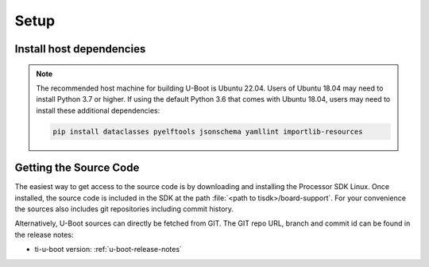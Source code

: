 .. _u-boot-build-guide-setup-omap:

#####
Setup
#####

*************************
Install host dependencies
*************************

.. ifconfig:: CONFIG_part_variant not in ('AM335X', 'AM437X')

   To install host dependencies for building TI U-boot source (standalone)
   on Ubuntu 22.04+, run the following command in the terminal prompt:

   .. code-block:: console

      sudo apt install git xz-utils build-essential autoconf flex bison libssl-dev bc libncurses-dev \
      python3 python3-setuptools python3-dev python3-yaml python3-jsonschema python3-pyelftools \
      swig yamllint libgnutls28-dev

.. note::

   The recommended host machine for building U-Boot is Ubuntu 22.04.
   Users of Ubuntu 18.04 may need to install Python 3.7 or higher. If using the default Python 3.6
   that comes with Ubuntu 18.04, users may need to install these additional dependencies:

   .. code-block:: console

      pip install dataclasses pyelftools jsonschema yamllint importlib-resources

.. _Getting the U-Boot Source Code-label:

***********************
Getting the Source Code
***********************

The easiest way to get access to the source code is by
downloading and installing the Processor SDK Linux. Once installed,
the source code is included in the SDK at the path :file:`<path to tisdk>/board-support`.
For your convenience the sources also includes
git repositories including commit history.

Alternatively, U-Boot sources can directly be fetched from GIT. The GIT
repo URL, branch and commit id can be found in the release notes:

- ti-u-boot version: :ref:`u-boot-release-notes`


